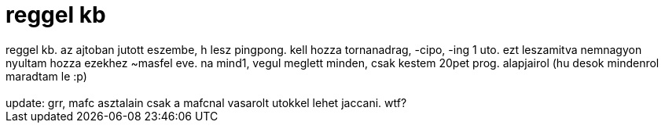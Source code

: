 = reggel kb

:slug: reggel_kb
:category: regi
:tags: hu
:date: 2005-09-23T14:18:05Z
++++
reggel kb. az ajtoban jutott eszembe, h lesz pingpong. kell hozza tornanadrag, -cipo, -ing  1 uto. ezt leszamitva nemnagyon nyultam hozza ezekhez ~masfel eve. na mind1, vegul meglett minden, csak kestem 20pet prog. alapjairol (hu desok mindenrol maradtam le :p)<br> <br> update: grr, mafc asztalain csak a mafcnal vasarolt utokkel lehet jaccani. wtf?<br>
++++
